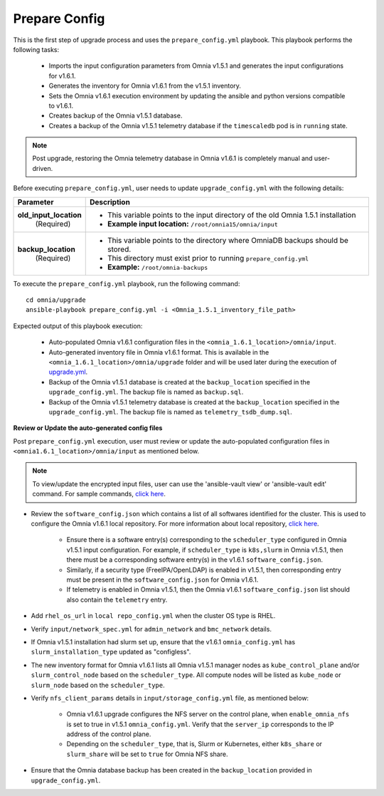 Prepare Config
===============

This is the first step of upgrade process and uses the ``prepare_config.yml`` playbook. This playbook performs the following tasks:

    * Imports the input configuration parameters from Omnia v1.5.1 and generates the input configurations for v1.6.1.
    * Generates the inventory for Omnia v1.6.1 from the v1.5.1 inventory.
    * Sets the Omnia v1.6.1 execution environment by updating the ansible and python versions compatible to v1.6.1.
    * Creates backup of the Omnia v1.5.1 database.
    * Creates a backup of the Omnia v1.5.1 telemetry database if the ``timescaledb`` pod is in ``running`` state.

.. note:: Post upgrade, restoring the Omnia telemetry database in Omnia v1.6.1 is completely manual and user-driven.

Before executing ``prepare_config.yml``, user needs to update ``upgrade_config.yml`` with the following details:

+-----------------------------+------------------------------------------------------------------------------------------+
| Parameter                   |     Description                                                                          |
+=============================+==========================================================================================+
| **old_input_location**      |     * This variable points to the input directory of the old Omnia 1.5.1 installation    |
|   (Required)                |     * **Example input location:** ``/root/omnia15/omnia/input``                          |
+-----------------------------+------------------------------------------------------------------------------------------+
| **backup_location**         |     * This variable points to the directory where OmniaDB backups should be stored.      |
|   (Required)                |     * This directory must exist prior to running ``prepare_config.yml``                  |
|                             |     * **Example:** ``/root/omnia-backups``                                               |
+-----------------------------+------------------------------------------------------------------------------------------+

To execute the ``prepare_config.yml`` playbook, run the following command: ::

    cd omnia/upgrade
    ansible-playbook prepare_config.yml -i <Omnia_1.5.1_inventory_file_path>

Expected output of this playbook execution:

    * Auto-populated Omnia v1.6.1 configuration files in the ``<omnia_1.6.1_location>/omnia/input``.
    * Auto-generated inventory file in Omnia v1.6.1 format. This is available in the ``<omnia_1.6.1_location>/omnia/upgrade`` folder and will be used later during the execution of `upgrade.yml <upgrade.html>`_.
    * Backup of the Omnia v1.5.1 database is created at the ``backup_location`` specified in the ``upgrade_config.yml``. The backup file is named as ``backup.sql``.
    * Backup of the Omnia v1.5.1 telemetry database is created at the ``backup_location`` specified in the ``upgrade_config.yml``. The backup file is named as ``telemetry_tsdb_dump.sql``.

**Review or Update the auto-generated config files**

Post ``prepare_config.yml`` execution, user must review or update the auto-populated configuration files in ``<omnia1.6.1_location>/omnia/input`` as mentioned below.

.. note:: To view/update the encrypted input files, user can use the 'ansible-vault view' or 'ansible-vault edit' command. For sample commands, `click here <../Troubleshooting/troubleshootingguide.html#checking-and-updating-encrypted-parameters>`_.

* Review the ``software_config.json`` which contains a list of all softwares identified for the cluster. This is used to configure the Omnia v1.6.1 local repository. For more information about local repository, `click here <../InstallationGuides/LocalRepo/index.html>`_.

    - Ensure there is a software entry(s) corresponding to the ``scheduler_type`` configured in Omnia v1.5.1 input configuration. For example, if ``scheduler_type`` is ``k8s,slurm`` in Omnia v1.5.1, then there must be a corresponding software entry(s) in the v1.6.1 ``software_config.json``.

    - Similarly, if a security type (FreeIPA/OpenLDAP) is enabled in v1.5.1, then corresponding entry must be present in the ``software_config.json`` for Omnia v1.6.1.

    - If telemetry is enabled in Omnia v1.5.1, then the Omnia v1.6.1 ``software_config.json`` list should also contain the ``telemetry`` entry.

* Add ``rhel_os_url`` in ``local repo_config.yml`` when the cluster OS type is RHEL.

* Verify ``input/network_spec.yml`` for ``admin_network`` and ``bmc_network`` details.

* If Omnia v1.5.1 installation had slurm set up, ensure that the v1.6.1 ``omnia_config.yml`` has ``slurm_installation_type`` updated as "configless".

* The new inventory format for Omnia v1.6.1 lists all Omnia v1.5.1 manager nodes as ``kube_control_plane`` and/or ``slurm_control_node`` based on the ``scheduler_type``. All compute nodes will be listed as ``kube_node`` or ``slurm_node`` based on the ``scheduler_type``.

* Verify ``nfs_client_params`` details in ``input/storage_config.yml`` file, as mentioned below:

    - Omnia v1.6.1 upgrade configures the NFS server on the control plane, when ``enable_omnia_nfs`` is set to true in v1.5.1 ``omnia_config.yml``. Verify that the ``server_ip`` corresponds to the IP address of the control plane.

    - Depending on the ``scheduler_type``, that is, Slurm or Kubernetes, either ``k8s_share`` or ``slurm_share`` will be set to ``true`` for Omnia NFS share.

* Ensure that the Omnia database backup has been created in the ``backup_location`` provided in ``upgrade_config.yml``.